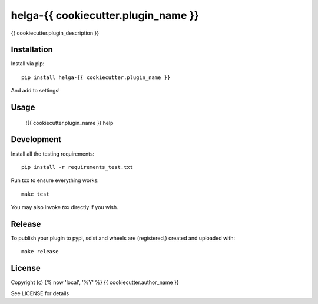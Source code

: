 helga-{{ cookiecutter.plugin_name }}
==============

.. image:: https://badge.fury.io/py/{{ cookiecutter.plugin_name }}.png
    :target: https://badge.fury.io/py/{{ cookiecutter.plugin_name }}

.. image:: https://travis-ci.org/{{ cookiecutter.github_username }}/{{ cookiecutter.plugin_name }}.png?branch=master
    :target: https://travis-ci.org/{{ cookiecutter.github_username }}/{{ cookiecutter.plugin_name }}

{{ cookiecutter.plugin_description }}

Installation
------------

Install via pip::

    pip install helga-{{ cookiecutter.plugin_name }}

And add to settings!

Usage
-----

    !{{ cookiecutter.plugin_name }} help

Development
-----------

Install all the testing requirements::

    pip install -r requirements_test.txt

Run tox to ensure everything works::

    make test

You may also invoke `tox` directly if you wish.

Release
-------

To publish your plugin to pypi, sdist and wheels are (registered,) created and uploaded with::

    make release

License
-------

Copyright (c) {% now 'local', '%Y' %} {{ cookiecutter.author_name }}

See LICENSE for details

